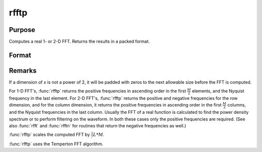 
rfftp
==============================================

Purpose
----------------

Computes a real 1- or 2-D FFT. Returns the results in a packed format.

Format
----------------
.. function:: y = rfftp(x)

    :param x: data
    :type x: NxK real matrix or K-length real vector

    :return y: where
        :math:`L` and :math:`M` are the smallest powers of 2 greater than or equal
        to :math:`N` and :math:`K`, respectively.

    :rtype y: Lx(M/2+1) matrix or (M/2+1)-length vector

Remarks
-------

If a dimension of *x* is not a power of 2, it will be padded with zeros to
the next allowable size before the FFT is computed.

For 1-D FFT's, :func:`rfftp` returns the positive frequencies in ascending order
in the first :math:`\frac{M}{2}` elements, and the Nyquist frequency in the last
element. For 2-D FFT's, :func:`rfftp` returns the positive and negative
frequencies for the row dimension, and for the column dimension, it
returns the positive frequencies in ascending order in the first :math:`\frac{M}{2}`
columns, and the Nyquist frequencies in the last column. Usually the FFT
of a real function is calculated to find the power density spectrum or
to perform filtering on the waveform. In both these cases only the
positive frequencies are required. (See also :func:`rfft` and :func:`rfftn` for routines
that return the negative frequencies as well.)

:func:`rfftp` scales the computed FFT by :math:`\frac{1}/{L*M}`.

:func:`rfftp` uses the Temperton FFT algorithm.

.. seealso:: Functions :func:`fft`, :func:`ffti`, :func:`fftm`, :func:`fftmi`, :func:`fftn`, :func:`rfft`, :func:`rffti`, :func:`rfftip`, :func:`rfftn`, :func:`rfftnp`

